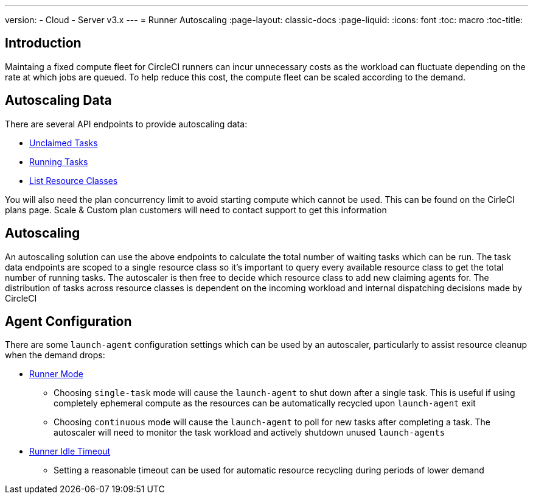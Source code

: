 ---
version:
- Cloud
- Server v3.x
---
= Runner Autoscaling
:page-layout: classic-docs
:page-liquid:
:icons: font
:toc: macro
:toc-title:

toc::[]

== Introduction

Maintaing a fixed compute fleet for CircleCI runners can incur unnecessary costs as the workload can fluctuate depending on the rate at which jobs are queued. To help reduce this cost, the compute fleet can be scaled according to the demand.

== Autoscaling Data

There are several API endpoints to provide autoscaling data:

* https://circleci.com/docs/2.0/runner-api/#get-apiv2runnertasks[Unclaimed Tasks]
* https://circleci.com/docs/2.0/runner-api/#get-apiv2runnertasksrunning[Running Tasks]
* https://circleci.com/docs/2.0/runner-api/#get-apiv2runner[List Resource Classes]

You will also need the plan concurrency limit to avoid starting compute which cannot be used. This can be found on the CirleCI plans page. Scale & Custom plan customers will need to contact support to get this information 

== Autoscaling

An autoscaling solution can use the above endpoints to calculate the total number of waiting tasks which can be run. The task data endpoints are scoped to a single resource class so it's important to query every available resource class to get the total number of running tasks. The autoscaler is then free to decide which resource class to add new claiming agents for. The distribution of tasks across resource classes is dependent on the incoming workload and internal dispatching decisions made by CircleCI

== Agent Configuration

There are some `launch-agent` configuration settings which can be used by an autoscaler, particularly to assist resource cleanup when the demand drops:

* https://circleci.com/docs/2.0/runner-config-reference/#runner-mode[Runner Mode]
** Choosing `single-task` mode will cause the `launch-agent` to shut down after a single task. This is useful if using completely ephemeral compute as the resources can be automatically recycled upon `launch-agent` exit
** Choosing `continuous` mode will cause the `launch-agent` to poll for new tasks after completing a task. The autoscaler will need to monitor the task workload and actively shutdown unused `launch-agents`
* https://circleci.com/docs/2.0/runner-config-reference/#runner-idle_timeout[Runner Idle Timeout]
** Setting a reasonable timeout can be used for automatic resource recycling during periods of lower demand